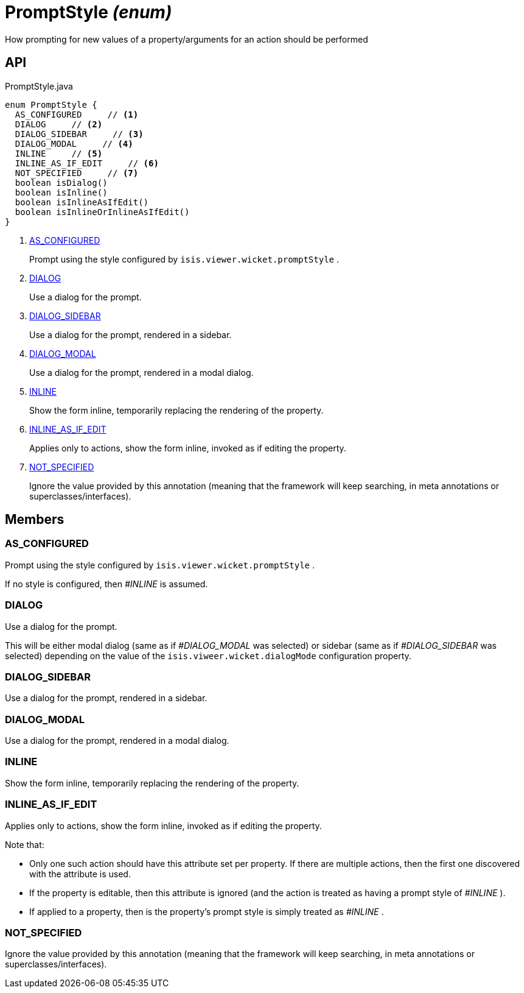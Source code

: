 = PromptStyle _(enum)_
:Notice: Licensed to the Apache Software Foundation (ASF) under one or more contributor license agreements. See the NOTICE file distributed with this work for additional information regarding copyright ownership. The ASF licenses this file to you under the Apache License, Version 2.0 (the "License"); you may not use this file except in compliance with the License. You may obtain a copy of the License at. http://www.apache.org/licenses/LICENSE-2.0 . Unless required by applicable law or agreed to in writing, software distributed under the License is distributed on an "AS IS" BASIS, WITHOUT WARRANTIES OR  CONDITIONS OF ANY KIND, either express or implied. See the License for the specific language governing permissions and limitations under the License.

How prompting for new values of a property/arguments for an action should be performed

== API

[source,java]
.PromptStyle.java
----
enum PromptStyle {
  AS_CONFIGURED     // <.>
  DIALOG     // <.>
  DIALOG_SIDEBAR     // <.>
  DIALOG_MODAL     // <.>
  INLINE     // <.>
  INLINE_AS_IF_EDIT     // <.>
  NOT_SPECIFIED     // <.>
  boolean isDialog()
  boolean isInline()
  boolean isInlineAsIfEdit()
  boolean isInlineOrInlineAsIfEdit()
}
----

<.> xref:#AS_CONFIGURED[AS_CONFIGURED]
+
--
Prompt using the style configured by `isis.viewer.wicket.promptStyle` .
--
<.> xref:#DIALOG[DIALOG]
+
--
Use a dialog for the prompt.
--
<.> xref:#DIALOG_SIDEBAR[DIALOG_SIDEBAR]
+
--
Use a dialog for the prompt, rendered in a sidebar.
--
<.> xref:#DIALOG_MODAL[DIALOG_MODAL]
+
--
Use a dialog for the prompt, rendered in a modal dialog.
--
<.> xref:#INLINE[INLINE]
+
--
Show the form inline, temporarily replacing the rendering of the property.
--
<.> xref:#INLINE_AS_IF_EDIT[INLINE_AS_IF_EDIT]
+
--
Applies only to actions, show the form inline, invoked as if editing the property.
--
<.> xref:#NOT_SPECIFIED[NOT_SPECIFIED]
+
--
Ignore the value provided by this annotation (meaning that the framework will keep searching, in meta annotations or superclasses/interfaces).
--

== Members

[#AS_CONFIGURED]
=== AS_CONFIGURED

Prompt using the style configured by `isis.viewer.wicket.promptStyle` .

If no style is configured, then _#INLINE_ is assumed.

[#DIALOG]
=== DIALOG

Use a dialog for the prompt.

This will be either modal dialog (same as if _#DIALOG_MODAL_ was selected) or sidebar (same as if _#DIALOG_SIDEBAR_ was selected) depending on the value of the `isis.viweer.wicket.dialogMode` configuration property.

[#DIALOG_SIDEBAR]
=== DIALOG_SIDEBAR

Use a dialog for the prompt, rendered in a sidebar.

[#DIALOG_MODAL]
=== DIALOG_MODAL

Use a dialog for the prompt, rendered in a modal dialog.

[#INLINE]
=== INLINE

Show the form inline, temporarily replacing the rendering of the property.

[#INLINE_AS_IF_EDIT]
=== INLINE_AS_IF_EDIT

Applies only to actions, show the form inline, invoked as if editing the property.

Note that:

* Only one such action should have this attribute set per property. If there are multiple actions, then the first one discovered with the attribute is used.
* If the property is editable, then this attribute is ignored (and the action is treated as having a prompt style of _#INLINE_ ).
* If applied to a property, then is the property's prompt style is simply treated as _#INLINE_ .

[#NOT_SPECIFIED]
=== NOT_SPECIFIED

Ignore the value provided by this annotation (meaning that the framework will keep searching, in meta annotations or superclasses/interfaces).
